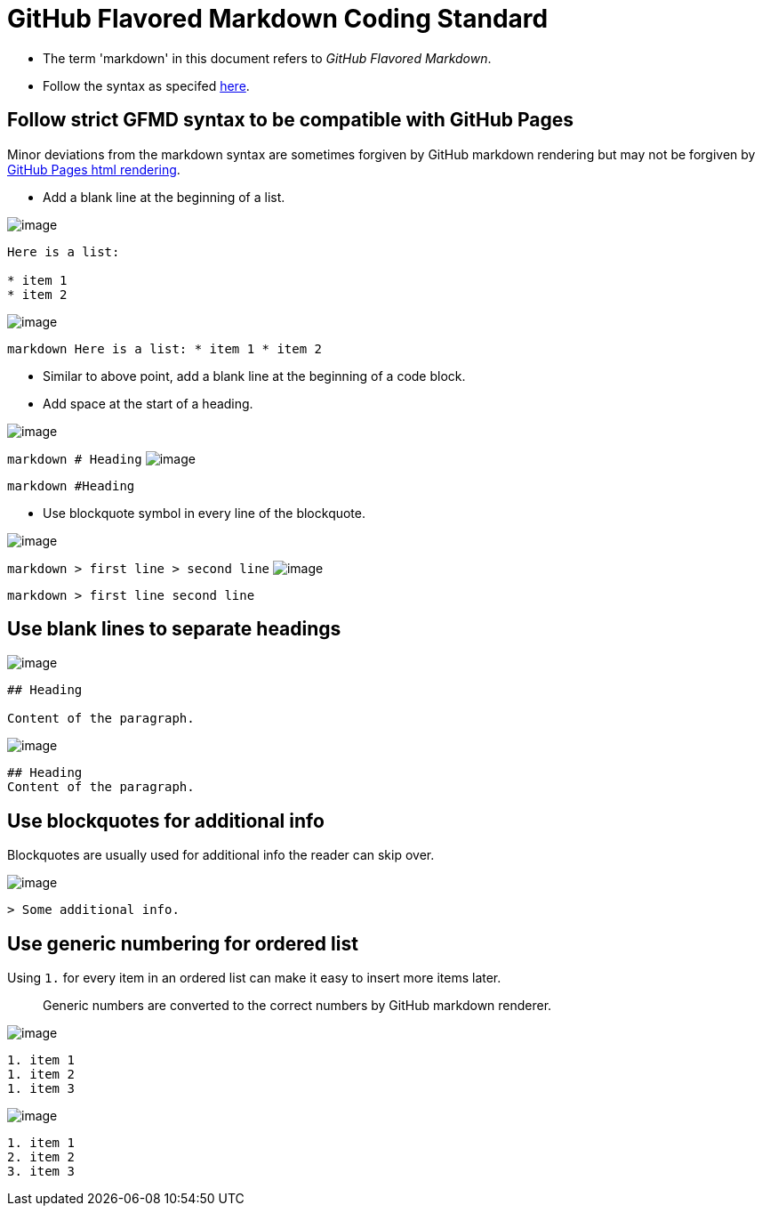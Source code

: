 [[github-flavored-markdown-coding-standard]]
= GitHub Flavored Markdown Coding Standard

* The term 'markdown' in this document refers to _GitHub Flavored Markdown_.
* Follow the syntax as specifed https://guides.github.com/features/mastering-markdown/[here].

[[follow-strict-gfmd-syntax-to-be-compatible-with-github-pages]]
== Follow strict GFMD syntax to be compatible with GitHub Pages

Minor deviations from the markdown syntax are sometimes forgiven by GitHub markdown rendering but may not be forgiven
by https://github.com/blog/2289-publishing-with-github-pages-now-as-easy-as-1-2-3[GitHub Pages html rendering].

* Add a blank line at the beginning of a list.

image:Good.png[image]

```markdown
Here is a list:

* item 1
* item 2
```
image:Bad.png[image]

`markdown   Here is a list:   * item 1   * item 2`

* Similar to above point, add a blank line at the beginning of a code block.
* Add space at the start of a heading.

image:Good.png[image]

`markdown   # Heading`
image:Bad.png[image]

`markdown   #Heading`

* Use blockquote symbol in every line of the blockquote.

image:Good.png[image]

`markdown   > first line   > second line`
image:Bad.png[image]

`markdown   > first line     second line`

[[use-blank-lines-to-separate-headings]]
== Use blank lines to separate headings

image:Good.png[image]

[source,markdown]
----
## Heading

Content of the paragraph.
----

image:Bad.png[image]

[source,markdown]
----
## Heading
Content of the paragraph.
----

[[use-blockquotes-for-additional-info]]
== Use blockquotes for additional info

Blockquotes are usually used for additional info the reader can skip over.

image:Good.png[image]

[source,markdown]
----
> Some additional info.
----

[[use-generic-numbering-for-ordered-list]]
== Use generic numbering for ordered list

Using `1.` for every item in an ordered list can make it easy to insert more items later.

_________________________________________________________________________________
Generic numbers are converted to the correct numbers by GitHub markdown renderer.
_________________________________________________________________________________

image:Good.png[image]

[source,markdown]
----
1. item 1
1. item 2
1. item 3
----

image:Bad.png[image]

[source,markdown]
----
1. item 1
2. item 2
3. item 3
----
